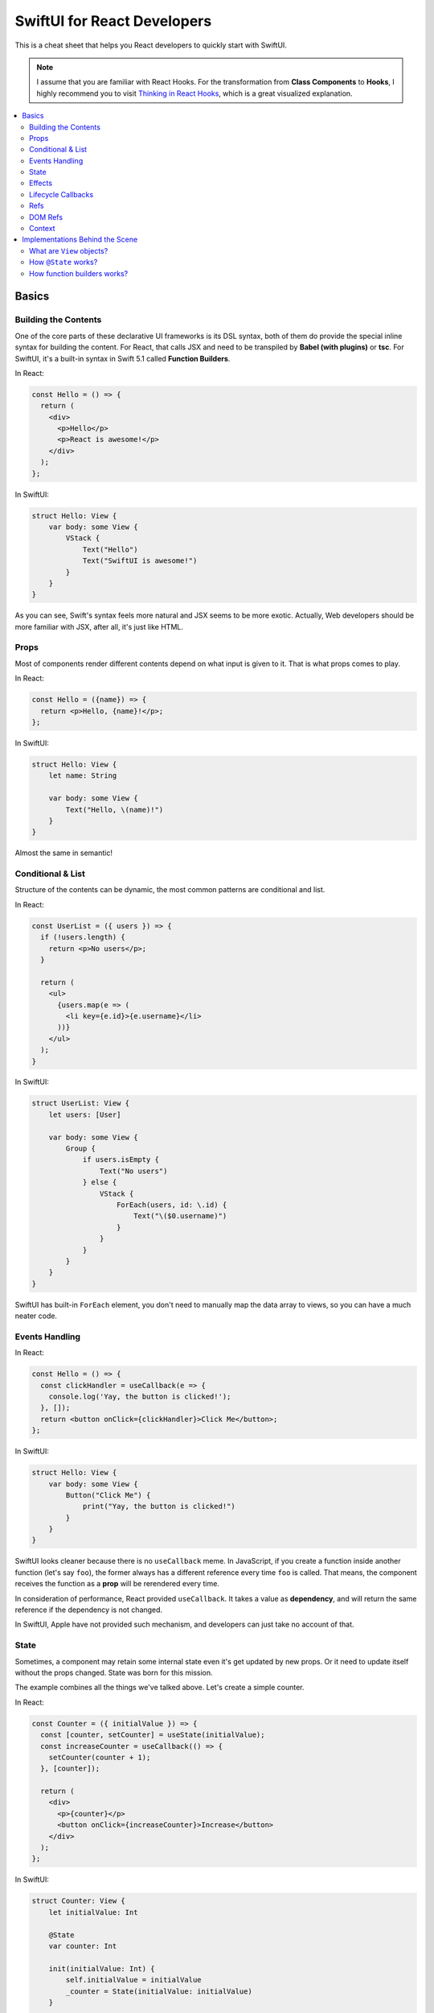 ============================
SwiftUI for React Developers
============================
This is a cheat sheet that helps you React developers to quickly start with SwiftUI.

.. note:: I assume that you are familiar with React Hooks. For the transformation from **Class Components** to **Hooks**, I highly recommend you to visit `Thinking in React Hooks`_, which is a great visualized explanation.

.. contents:: :local:

Basics
======

Building the Contents
---------------------
One of the core parts of these declarative UI frameworks is its DSL syntax,
both of them do provide the special inline syntax for building the content.
For React, that calls JSX and need to be transpiled by **Babel (with plugins)**
or **tsc**. For SwiftUI, it's a built-in syntax in Swift 5.1 called
**Function Builders**.

In React:

.. code-block:: javascript

  const Hello = () => {
    return (
      <div>
        <p>Hello</p>
        <p>React is awesome!</p>
      </div>
    );
  };
  
In SwiftUI:

.. code-block:: swift

  struct Hello: View {
      var body: some View {
          VStack {
              Text("Hello")
              Text("SwiftUI is awesome!")
          }
      }
  }

As you can see, Swift's syntax feels more natural and JSX seems to be more exotic.
Actually, Web developers should be more familiar with JSX, after all, it's just
like HTML.

Props
-----
Most of components render different contents depend on what input is given to it.
That is what props comes to play.

In React:

.. code-block:: javascript

  const Hello = ({name}) => {
    return <p>Hello, {name}!</p>;
  };

In SwiftUI:

.. code-block:: swift

  struct Hello: View {
      let name: String
      
      var body: some View {
          Text("Hello, \(name)!")
      }
  }

Almost the same in semantic!

Conditional & List
------------------
Structure of the contents can be dynamic, the most common patterns are conditional
and list.

In React:

.. code-block:: javascript

  const UserList = ({ users }) => {
    if (!users.length) {
      return <p>No users</p>;
    }
    
    return (
      <ul>
        {users.map(e => (
          <li key={e.id}>{e.username}</li>
        ))}
      </ul>
    );
  }

In SwiftUI:

.. code-block:: swift

  struct UserList: View {
      let users: [User]
      
      var body: some View {
          Group {
              if users.isEmpty {
                  Text("No users")
              } else {
                  VStack {
                      ForEach(users, id: \.id) {
                          Text("\($0.username)")
                      }
                  }
              }
          }
      }
  }

SwiftUI has built-in ``ForEach`` element, you don't need to manually map the data
array to views, so you can have a much neater code.

Events Handling
---------------
In React:

.. code-block:: javascript

  const Hello = () => {
    const clickHandler = useCallback(e => {
      console.log('Yay, the button is clicked!');
    }, []);
    return <button onClick={clickHandler}>Click Me</button>;
  };

In SwiftUI:

.. code-block:: swift

  struct Hello: View {
      var body: some View {
          Button("Click Me") {
              print("Yay, the button is clicked!")
          }
      }
  }

SwiftUI looks cleaner because there is no ``useCallback`` meme. In JavaScript, if
you create a function inside another function (let's say ``foo``), the former
always has a different reference every time ``foo`` is called. That means, the
component receives the function as a **prop** will be rerendered every time.

In consideration of performance, React provided ``useCallback``. It takes a value
as **dependency**, and will return the same reference if the dependency is not
changed.

In SwiftUI, Apple have not provided such mechanism, and developers can just take
no account of that.

State
-----
Sometimes, a component may retain some internal state even it's get updated by new
props. Or it need to update itself without the props changed. State was born for
this mission.

The example combines all the things we've talked above. Let's create a simple
counter.

In React:

.. code-block:: javascript

  const Counter = ({ initialValue }) => {
    const [counter, setCounter] = useState(initialValue);
    const increaseCounter = useCallback(() => {
      setCounter(counter + 1);
    }, [counter]);

    return (
      <div>
        <p>{counter}</p>
        <button onClick={increaseCounter}>Increase</button>
      </div>
    );
  };

In SwiftUI:

.. code-block:: swift

  struct Counter: View {
      let initialValue: Int
      
      @State
      var counter: Int
      
      init(initialValue: Int) {
          self.initialValue = initialValue
          _counter = State(initialValue: initialValue)
      }
      
      var body: some View {
          VStack {
              Text("\(counter)")
              Button("Increase") {
                  self.counter += 1
              }
          }
      }
  }

It seems to be a little complicated, let's decompose them into pieces.

The counter has a internal state: ``counter``, and it's initial value is from the
input props. In SwiftUI, a state is declared with ``@State`` property wrapper.
I'll explain that later but now, you could just consider it as a special mark.

The real ``counter`` value is wrapped in the ``_counter`` member variable (which
has type of ``State<Int>``), and we can use the input prop ``initialValue`` to
initialize it.

We trigger an update by directly setting the ``counter`` value. This is not just
an assignment, instead, this will cause some logic inside ``State`` to take effect
and notify the SwiftUI framework to update our view. SwiftUI packed the ``xxx``
and ``setXXX`` functions into this little syntactic sugar to simplify our code.

Effects
-------
How can we perform some side-effects when the component is updated? In React, we
have ``useEffect``:

.. code-block:: javascript

  const Hello = ({ greeting, name }) => {
    useEffect(() => {
      console.log(`Hey, ${name}!`);
    }, [name]);

    useEffect(() => {
      console.log('Something changed!');
    });

    return <p>{greeting}, {name}!</p>;
  };

In SwiftUI:

.. code-block:: swift

  func uniqueId() -> some Equatable {
      return UUID().uuidString  // Maybe not so unique?
  }

  struct Hello: View {
      let greeting: String
      let name: String
      
      var body: some View {
          Text("\(greeting), \(name)!")
              .onChange(of: name) { name in
                  print("Hey, \(name)!")
              }
              .onChange(of: uniqueId()) { _ in
                  print("Something changed!")
              }
      }
  }

In SwiftUI, we have neither hook functions nor lifecycle functions, but we have
modifiers! Every view type has a lot of modifier functions attached to it.

``onChange`` behaves just like ``useEffect``, the ``action`` closure is called
every time the ``value`` changes and the first time the receiver view renders.
But we must pass a value, if you need perform something whenever something
changed, you can use a trick:

Create a function that returns an unique object every time it gets called. You can
use **UUID**, global incrementing integer and even timestamps!

Lifecycle Callbacks
-------------------
In React:

.. code-block:: javascript

  const Hello = () => {
    useEffect(() => {
      console.log('I\'m just mounted!');
      return () => {
        console.log('I\'m just unmounted!');
      };
    }, []);

    return <p>Hello</p>;
  };

In SwiftUI:

.. code-block:: swift

  struct Hello: View {
      var body: some View {
          Text("Hello")
              .onAppear {
                  print("I'm just mounted!")
              }
              .onDisappear {
                  print("I'm just unmounted!")
              }
      }
  }

It's that easy.

Refs
----
Components can have some internal state that will not trigger view update when it
is changed. In React, we have **ref**:

In React:

.. code-block:: javascript

  const Hello = () => {
    const timerId = useRef(-1);
    useEffect(() => {
      timerId.current = setInterval(() => {
        console.log('Tick!');
      }, 1000);
      return () => {
        clearInterval(timerId.current);
      };
    });

    return <p>Hello</p>;
  };

In SwiftUI:

.. code-block:: swift

  struct Hello: View {
      private class Refs: ObservableObject {
          var timer: Timer?
      }
      
      @StateObject
      private var refs = Refs()
      
      var body: some View {
          Text("Hello")
              .onAppear {
                  refs.timer =
                      Timer.scheduledTimer(withTimeInterval: 1,
                                          repeats: true) { _ in
                          print("Tick!")
                      }
              }
              .onDisappear {
                  refs.timer?.invalidate()
              }
      }
  }

And we've got two approaches:

.. code-block:: swift

  struct Hello: View {
      @State
      private var timer: Timer? = nil
      
      var body: some View {
          Text("Hello")
              .onAppear {
                  self.timer =
                      Timer.scheduledTimer(withTimeInterval: 1,
                                          repeats: true) { _ in
                          print("Tick!")
                      }
              }
              .onDisappear {
                  self.timer?.invalidate()
              }
      }
  }

You may wonder why setting the state will not lead to view updates. SwiftUI is
pretty clever to handle the state, it uses a technique called
**Dependency Tracking**. If you are familiar with **Vue.js** or **MobX**, you may
understand it immediately. That's say, if we never **access** the state's value in
the view's building process (which not includes ``onAppear`` calls), that state
will be unbound and can be updated freely without causing view updates.

DOM Refs
--------
Accessing the native DOM object is an advanced but essential feature for Web
frontend development.

In React:

.. code-block:: javascript

  const Hello = () => {
    const pEl = useRef();
    useEffect(() => {
      pEl.current.innerHTML = '<b>Hello</b>, world!';
    }, []);

    return <p ref={pEl}></p>;
  };

In SwiftUI, we apparently don't have DOM, but for native applications, **View** is
a common concept. We can bridge native views to SwiftUI and gain control of them by
the way.

First, let's bridge an existed ``UIView`` to SwiftUI:

.. code-block:: swift

  struct MapView: UIViewRepresentable {
      let mapType: MKMapType
      let ref: RefBox<MKMapView>
      
      typealias UIViewType = MKMapView
      
      func makeUIView(context: Context) -> MKMapView {
          return MKMapView(frame: .zero)
      }
      
      func updateUIView(_ uiView: MKMapView, context: Context) {
          uiView.mapType = mapType
          ref.current = uiView
      }
  }

Every time we modified the input props, the ``updateUIView`` gets called, we can
update our ``UIView`` there. To export the ``UIView`` instance to the outer, we
declare a ref prop, and set it's ``current`` property to the view instance
whenever the ``updateUIView`` gets called.

Now we can manipulate the native view in our SwiftUI views:

.. code-block:: swift

  struct Hello: View {
      @State
      var mapType = MKMapType.standard
      
      @StateObject
      var mapViewRef = RefBox<MKMapView>()
      
      var body: some View {
          VStack {
              MapView(mapType: mapType, ref: mapViewRef)
              Picker("Map Type", selection: $mapType) {
                  Text("Standard").tag(MKMapType.standard)
                  Text("Satellite").tag(MKMapType.satellite)
                  Text("Hybrid").tag(MKMapType.hybrid)
              }
              .pickerStyle(SegmentedPickerStyle())
          }
          .onAppear {
              if let mapView = self.mapViewRef.current {
                  mapView.setRegion(.init(center: .init(latitude: 34, longitude: 108),
                                          span: MKCoordinateSpan(latitudeDelta: 50,
                                                                 longitudeDelta: 60)),
                                    animated: true)
              }
          }
      }
  }

Note that, we'd better encapsulate all the manipulations of native views to a
dedicated SwiftUI view. It's not a good practice to manipulate native objects
everywhere, as well as in React.

Context
-------
Passing data between the components can be hard, especially when you travel 
through the hierachy. And **Context** to the rescue!

Let's look at an example in React:

.. code-block:: javascript

  const UserContext = createContext({});

  const UserInfo = () => {
    const { username, logout } = useContext(UserContext);
    if (!username) {
      return <p>Welcome, please login.</p>;
    }
    return (
      <p>
        Hello, {username}.
        <button onClick={logout}>Logout</button>
      </p>
    );
  }

  const Panel = () => {
    return (
      <div>
        <UserInfo />
        <UserInfo />
      </div>
    );
  }

  const App = () => {
    const [username, setUsername] = useState('cyan');
    const logout = useCallback(() => {
      setUsername(null);
    }, [setUsername]);
    return (
      <UserContext.Provider value={{ username, logout }}>
        <Panel />
        <Panel />
      </UserContext.Provider>
    );
  }

Even if the ``<UserInfo>`` is at a very deep position, we can use context to grab
the data we need through the tree. And also, contexts are often used by components
to communicate with each other.

In SwiftUI:

.. code-block:: swift

  class UserContext: ObservableObject {
      @Published
      var username: String?
      
      init(username: String?) {
          self.username = username
      }
      
      func logout() {
          self.username = nil
      }
  }

  struct UserInfo: View {
      @EnvironmentObject
      var userContext: UserContext
      
      var body: some View {
          Group {
              if userContext.username == nil {
                  Text("Welcome, please login.")
              } else {
                  HStack {
                      Text("Hello, \(userContext.username!).")
                      Button("Logout") {
                          self.userContext.logout()
                      }
                  }
              }
          }
      }
  }

  struct Panel: View {
      var body: some View {
          VStack {
              UserInfo()
              UserInfo()
          }
      }
  }

  struct App: View {
      @StateObject
      var userContext = UserContext(username: "cyan")
      
      var body: some View {
          VStack {
              Panel()
              Panel()
          }
          .environmentObject(userContext)
      }
  }

Contexts are provided by ``environmentObject`` modifier and can be retrieved via
``@EnvironmentObject`` property wrapper. And in SwiftUI, context objects can use
to update views. We don't need to wrap some functions that modifies the provider
into the context objects. Context objects are ``ObservableObject``, so they can
notify all the consumers automatically when they are changed.

Another interesting fact is that the contexts are identified by the type of
context objects, thus we don't need to maintain the context objects globally.

Implementations Behind the Scene
================================

What are ``View`` objects?
--------------------------
In SwiftUI, the ``View`` objects are different from the ``React.Component`` objects.
Actually, there is no ``React.Component`` equivalent in SwiftUI. ``View`` objects
are stateless themselves, they are just like ``Widget`` objects in Flutter, which
are used to describe the configuration of views.

That means, if you want attach some state to the view, you must mark it using
``@State``. Any other member variables are transient and live shorter than the view.
After all, ``View`` objects are created and destroyed frequently during the building
process, but meanwhile views may keep stable.

How ``@State`` works?
---------------------
To explain this question, you should know what is ``property wrapper`` before.
This proposal describe that in detail: `[SE-0258] Property Wrappers`_.

Before the ``View`` is mounted, SwiftUI will use type metadata to find out all the
``State`` fields (backends of the properties marked with ``@State``), and add them
to a ``DynamicPropertyBuffer`` sequentially, we call this process as "registration".

The buffer is aware of the view's lifecycle. When a new ``View`` object is created,
SwiftUI enumerates the ``State`` fields, and get its corresponding previous value
from the buffer. These fields are identified by their storage index in container
struct, pretty like how **Hook** works in React.

In this way, even though the ``View`` objects are recreated frequently, as long as
the view is not unmounted, the state will be kept.

How function builders works?
----------------------------
As we mention earlier, SwiftUI use **Function Builders** as DSL to let us build
contents. There is also a draft proposal about it: `Function builders (draft proposal)`_.

Let's first take a look at how JSX is transpiled to JavaScript. We have this:

.. code-block:: javascript

  const UserInfo = ({ users }) => {
    if (!users.length) {
      return <p>No users</p>;
    }
    
    return (
      <div>
        <p>Great!</p>
        <p>We have {users.length} users!</p>
      </div>
    );
  }

And this is the output from Babel with ``react`` preset:

.. code-block:: javascript

  const UserInfo = ({
    users
  }) => {
    if (!users.length) {
      return /*#__PURE__*/React.createElement("p", null, "No users");
    }

    return /*#__PURE__*/React.createElement("div", null,
      /*#__PURE__*/React.createElement("p", null, "Great!"),
      /*#__PURE__*/React.createElement("p", null, "We have ", users.length, " users!")
    );
  };

Most of the structure is identical, and the HTML tags are transformed to ``React.createElement``
calls. That makes sense, the function doesn't produce component instances, instead,
it produces elements. Elements describe how to configure components or DOM elements.

Now, let's back to SwiftUI. There is the same example:

.. code-block:: swift

  struct UserInfo: View {
      let users: [User]
      
      var body: some View {
          Group {
              if users.isEmpty {
                  Text("No users")
              } else {
                  VStack {
                      Text("Great!")
                      Text("We have \(users.count) users!")
                  }
              }
          }
      }
  }

And this is the actual code represented by it:

.. code-block:: swift

  struct UserInfo: View {
      let users: [User]
      
      var body: some View {
          let v: _ConditionalContent<Text, VStack<TupleView<(Text, Text)>>>
          if users.isEmpty {
              v = ViewBuilder.buildEither(first: Text("No users"))
          } else {
              v = ViewBuilder.buildEither(second: VStack {
                  return ViewBuilder.buildBlock(
                      Text("Great!"),
                      Text("We have \(users.count) users!")
                  )
              })
          }
          return v
      }
  }

Voila! All the dynamic structures are replaced by ``ViewBuilder`` method calls. In
this way, we can use a complex type to represent the structure. Like ``if``
statement will be transformed to ``ViewBuilder.buildEither`` call, and its return
value contains the information of both ``if`` block and ``else`` block.

``ViewBuilder.buildBlock`` is used to represent a child element that contains
multiple views.

With function builders, you can even create your own DSLs. And this year in WWDC20,
Apple released more features based on function builders, like **WidgetKit** and
SwiftUI **App Structure**.

.. References:

.. _`Thinking in React Hooks`: https://wattenberger.com/blog/react-hooks
.. _`[SE-0258] Property Wrappers`: https://github.com/apple/swift-evolution/blob/master/proposals/0258-property-wrappers.md
.. _`Function builders (draft proposal)`: https://github.com/apple/swift-evolution/blob/9992cf3c11c2d5e0ea20bee98657d93902d5b174/proposals/XXXX-function-builders.md